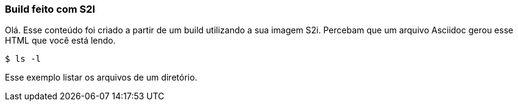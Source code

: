 === Build feito com S2I

Olá. Esse conteúdo foi criado a partir de um build utilizando a sua imagem S2i. Percebam que um arquivo Asciidoc gerou esse HTML que você está lendo.

[source,bash]
$ ls -l

Esse exemplo listar os arquivos de um diretório.
